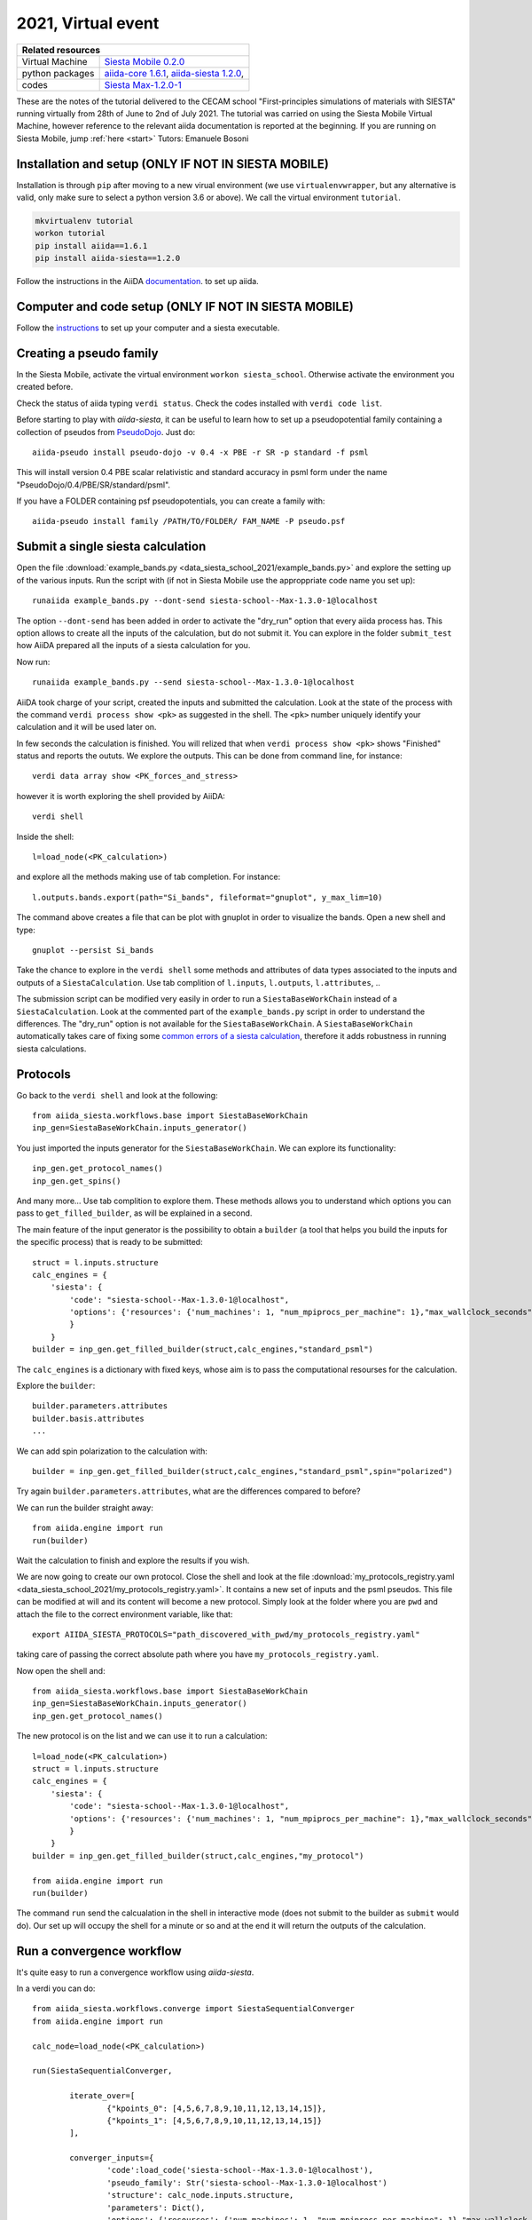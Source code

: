 .. _Siesta school 2021 Homepage:

2021, Virtual event
===================


+-----------------+----------------------------------------------------------------------------+
| Related resources                                                                            |
+=================+============================================================================+
| Virtual Machine | `Siesta Mobile 0.2.0`_                                                     |
+-----------------+----------------------------------------------------------------------------+
| python packages | `aiida-core 1.6.1`_, `aiida-siesta 1.2.0`_,                                |
+-----------------+----------------------------------------------------------------------------+
| codes           | `Siesta Max-1.2.0-1`_                                                      |
+-----------------+----------------------------------------------------------------------------+

.. _Siesta Mobile 0.2.0: https://drive.google.com/drive/u/2/folders/14V50YRuJfW1jxdWkQzZPnTx0TIa10ftX
.. _aiida-core 1.6.1: https://pypi.org/project/aiida-core/1.6.1
.. _aiida-siesta 1.2.0: https://pypi.org/project/aiida-siesta/1.2.0
.. _Siesta Max-1.2.0-1: https://gitlab.com/siesta-project/siesta/-/wikis/Guide-to-Siesta-versions

These are the notes of the tutorial delivered to the CECAM school "First-principles simulations of materials with SIESTA"
running virtually from 28th of June to 2nd of July 2021.
The tutorial was carried on using the Siesta Mobile Virtual Machine, however reference to the relevant aiida documentation
is reported at the beginning. If you are running on Siesta Mobile, jump :ref:`here <start>` 
Tutors: Emanuele Bosoni

Installation and setup (ONLY IF NOT IN SIESTA MOBILE)
-----------------------------------------------------

Installation is through ``pip`` after moving to a new virual environment (we use ``virtualenvwrapper``, but any alternative is valid, only
make sure to select a python version 3.6 or above). We call the virtual environment ``tutorial``.

.. code-block:: python

   mkvirtualenv tutorial
   workon tutorial
   pip install aiida==1.6.1
   pip install aiida-siesta==1.2.0

Follow the instructions in the AiiDA
`documentation <https://aiida.readthedocs.io/projects/aiida-core/en/v1.6.1/intro/get_started.html>`_.
to set up aiida.

Computer and code setup (ONLY IF NOT IN SIESTA MOBILE)
------------------------------------------------------

Follow the `instructions <https://aiida.readthedocs.io/projects/aiida-core/en/v1.6.1/howto/run_codes.html>`_
to set up your computer and a siesta executable.

.. _start:

Creating a pseudo family
------------------------

In the Siesta Mobile, activate the virtual environment ``workon siesta_school``.
Otherwise activate the environment you created before.

Check the status of aiida typing ``verdi status``. Check the codes installed with
``verdi code list``.

Before starting to play with `aiida-siesta`, it can be useful to learn how to
set up a pseudopotential family containing a collection of pseudos from `PseudoDojo <http://www.pseudo-dojo.org/>`_.
Just do::

     aiida-pseudo install pseudo-dojo -v 0.4 -x PBE -r SR -p standard -f psml

This will install version 0.4 PBE scalar relativistic and standard accuracy in psml form under the name
"PseudoDojo/0.4/PBE/SR/standard/psml".

If you have a FOLDER containing psf pseudopotentials, you can create a family with::

     aiida-pseudo install family /PATH/TO/FOLDER/ FAM_NAME -P pseudo.psf


Submit a single siesta calculation
----------------------------------

Open the file :download:`example_bands.py <data_siesta_school_2021/example_bands.py>` and explore the setting up of the various inputs.
Run the script with (if not in Siesta Mobile use the approppriate code name you set up)::

        runaiida example_bands.py --dont-send siesta-school--Max-1.3.0-1@localhost

The option ``--dont-send`` has been added in order to activate the "dry_run" option that every aiida process has.
This option allows to create all the inputs of the calculation, but do not submit it.
You can explore in the folder ``submit_test`` how AiiDA prepared all the inputs of a siesta calculation for you.

Now run::

        runaiida example_bands.py --send siesta-school--Max-1.3.0-1@localhost

AiiDA took charge of your script, created the inputs and submitted the calculation. Look at the state of the
process with the command ``verdi process show <pk>`` as suggested in the shell. The ``<pk>`` number
uniquely identify your calculation and it will be used later on.

In few seconds the calculation is finished. You will relized that when ``verdi process show <pk>`` 
shows "Finished" status and reports the oututs. We explore the outputs. This can be done from command line,
for instance::

        verdi data array show <PK_forces_and_stress>

        
however it is worth exploring the shell provided by AiiDA::

        verdi shell

Inside the shell::

        l=load_node(<PK_calculation>)

and explore all the methods making use of tab completion. For instance::

        l.outputs.bands.export(path="Si_bands", fileformat="gnuplot", y_max_lim=10)

The command above creates a file that can be plot with gnuplot in order to visualize the bands. Open a new shell and
type::

        gnuplot --persist Si_bands

Take the chance to explore in the ``verdi shell`` some methods and attributes of data types associated to 
the inputs and outputs of a ``SiestaCalculation``. Use tab complition of ``l.inputs``, ``l.outputs``, ``l.attributes``, ..

The submission script can be modified very easily in order to run a ``SiestaBaseWorkChain`` instead of a
``SiestaCalculation``. Look at the commented part of the ``example_bands.py`` script in order to understand the differences.
The "dry_run" option is not available for the ``SiestaBaseWorkChain``.
A ``SiestaBaseWorkChain`` automatically takes care
of fixing some `common errors of a siesta calculation
<https://aiida-siesta-plugin.readthedocs.io/en/latest/workflows/base.html#error-handling>`_,
therefore it adds robustness in running siesta calculations.

Protocols
---------
Go back to the ``verdi shell`` and look at the following::

        from aiida_siesta.workflows.base import SiestaBaseWorkChain
        inp_gen=SiestaBaseWorkChain.inputs_generator()

You just imported the inputs generator for the ``SiestaBaseWorkChain``. We can explore its functionality::

        inp_gen.get_protocol_names()
        inp_gen.get_spins()

And many more... Use tab complition to explore them. These methods allows you
to understand which options you can pass to ``get_filled_builder``, as will be explained in a second.

The main feature of the input generator is the possibility to obtain a ``builder`` (a tool that helps you build 
the inputs for the specific process) that is ready to be submitted::

        struct = l.inputs.structure
        calc_engines = {
            'siesta': {
                'code': "siesta-school--Max-1.3.0-1@localhost",
                'options': {'resources': {'num_machines': 1, "num_mpiprocs_per_machine": 1},"max_wallclock_seconds": 3600}
                }
            }
        builder = inp_gen.get_filled_builder(struct,calc_engines,"standard_psml")

The ``calc_engines`` is a dictionary with fixed keys, whose aim is to pass the computational resourses
for the calculation.

Explore the ``builder``::

        builder.parameters.attributes
        builder.basis.attributes
        ...

We can add spin polarization to the calculation with::

        builder = inp_gen.get_filled_builder(struct,calc_engines,"standard_psml",spin="polarized")

Try again ``builder.parameters.attributes``, what are the differences compared to before?

We can run the builder straight away::

        from aiida.engine import run
        run(builder)

Wait the calculation to finish and explore the results if you wish.

We are now going to create our own protocol.
Close the shell and look at the file :download:`my_protocols_registry.yaml <data_siesta_school_2021/my_protocols_registry.yaml>`. 
It contains a new set of inputs and the psml pseudos. 
This file can be modified at will and its content will become a new protocol. Simply look at the folder where
you are ``pwd`` and attach the file to the correct environment variable, like that:: 

        export AIIDA_SIESTA_PROTOCOLS="path_discovered_with_pwd/my_protocols_registry.yaml"

taking care of passing the correct absolute path where you have ``my_protocols_registry.yaml``.

Now open the shell and::

        from aiida_siesta.workflows.base import SiestaBaseWorkChain
        inp_gen=SiestaBaseWorkChain.inputs_generator()
        inp_gen.get_protocol_names()

The new protocol is on the list and we can use it to run a calculation::

        l=load_node(<PK_calculation>)
        struct = l.inputs.structure
        calc_engines = {
            'siesta': {
                'code': "siesta-school--Max-1.3.0-1@localhost",
                'options': {'resources': {'num_machines': 1, "num_mpiprocs_per_machine": 1},"max_wallclock_seconds": 3600}
                }
            }
        builder = inp_gen.get_filled_builder(struct,calc_engines,"my_protocol")

        from aiida.engine import run
        run(builder)

The command ``run`` send the calcualation in the shell in interactive mode (does not submit to the builder
as ``submit`` would do).
Our set up will occupy the shell for a minute or so and at the end it will return the outputs of the calculation.


Run a convergence workflow
--------------------------

It's quite easy to run a convergence workflow using `aiida-siesta`.

In a verdi you can do::

        from aiida_siesta.workflows.converge import SiestaSequentialConverger
        from aiida.engine import run

        calc_node=load_node(<PK_calculation>)

        run(SiestaSequentialConverger,

                iterate_over=[
                        {"kpoints_0": [4,5,6,7,8,9,10,11,12,13,14,15]},
                        {"kpoints_1": [4,5,6,7,8,9,10,11,12,13,14,15]}
                ],

                converger_inputs={
                        'code':load_code('siesta-school--Max-1.3.0-1@localhost'),
                        'pseudo_family': Str('siesta-school--Max-1.3.0-1@localhost')
                        'structure': calc_node.inputs.structure,
                        'parameters': Dict(),
                        'options': {'resources': {'num_machines': 1, "num_mpiprocs_per_machine": 1},"max_wallclock_seconds": 3600}
                        'batch_size': Int(3)
                }

        )

to converge your structure's kpoints (first and second components), running three simulations at a time.
The ``<PK_calculation>`` is the integer we got at the beginning of the tutorial.

Want to know more??
--------------------------

In general about Aiida (create your workflos and so on)? `Aiida tutorials <https://aiida-tutorials.readthedocs.io/en/latest/>`_

On aiida siesta? `docs <https://docs.siesta-project.org/projects/aiida-siesta/en/latest/index.html>`_

Ask me: ebosoni@icmab.es
